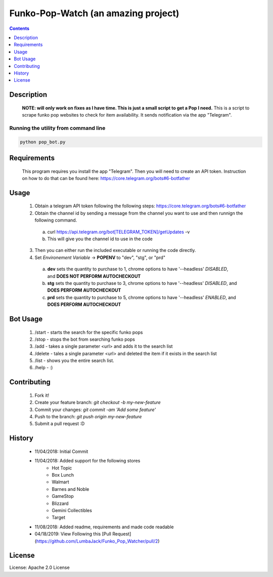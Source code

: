 Funko-Pop-Watch (an amazing project)
==============
.. contents:: :depth: 1

Description
----------

 **NOTE: will only work on fixes as I have time. This is just a small script to get a Pop I need.** This is a script to scrape funko pop websites to check for item availability. It sends notification via the app "Telegram". 

Running the utility from command line
~~~~~~~~~~~~~~~~~~~~~~~~~

.. code-block:: console

	python pop_bot.py


Requirements
----------
 This program requires you install the app "Telegram". Then you will need to create an API token. Instruction on how to do that can be found here: https://core.telegram.org/bots#6-botfather

Usage
----------
 1. Obtain a telegram API token following the following steps: https://core.telegram.org/bots#6-botfather
 2. Obtain the channel id by sending a message from the channel you want to use and then runnign the following command.
   a. curl https://api.telegram.org/bot[TELEGRAM_TOKEN]/getUpdates -v
   b. This will give you the channel id to use in the code
 3. Then you can either run the included executable or running the code directly.
 4. Set *Environement Variable* -> **POPENV** to "dev", "stg", or "prd"
   a. **dev** sets the quantity to purchase to 1, chrome options to have '--headless' *DISABLED*, and **DOES NOT PERFORM AUTOCHECKOUT**
   b. **stg** sets the quantity to purchase to 3, chrome options to have '--headless' *DISABLED*, and **DOES PERFORM AUTOCHECKOUT**
   c. **prd** sets the quantity to purchase to 5, chrome options to have '--headless' *ENABLED*, and **DOES PERFORM AUTOCHECKOUT**

Bot Usage
----------
 1. /start - starts the search for the specific funko pops
 2. /stop - stops the bot from searching funko pops
 3. /add - takes a single parameter <url> and adds it to the search list
 4. /delete - tales a single parameter <url> and deleted the item if it exists in the search list
 5. /list - shows you the entire search list.
 6. /help - :)

Contributing
----------

 1. Fork it!
 2. Create your feature branch: `git checkout -b my-new-feature`
 3. Commit your changes: `git commit -am 'Add some feature'`
 4. Push to the branch: `git push origin my-new-feature`
 5. Submit a pull request :D

History
----------

  * 11/04/2018: Initial Commit
  * 11/04/2018: Added support for the following stores
	- Hot Topic
	- Box Lunch
	- Walmart
	- Barnes and Noble
	- GameStop
	- Blizzard
	- Gemini Collectibles
	- Target
  * 11/08/2018: Added readme, requirements and made code readable
  * 04/18/2019: View Following this [Pull Request](https://github.com/LumbaJack/Funko_Pop_Watcher/pull/2)

License
---------------------

License: Apache 2.0 License
